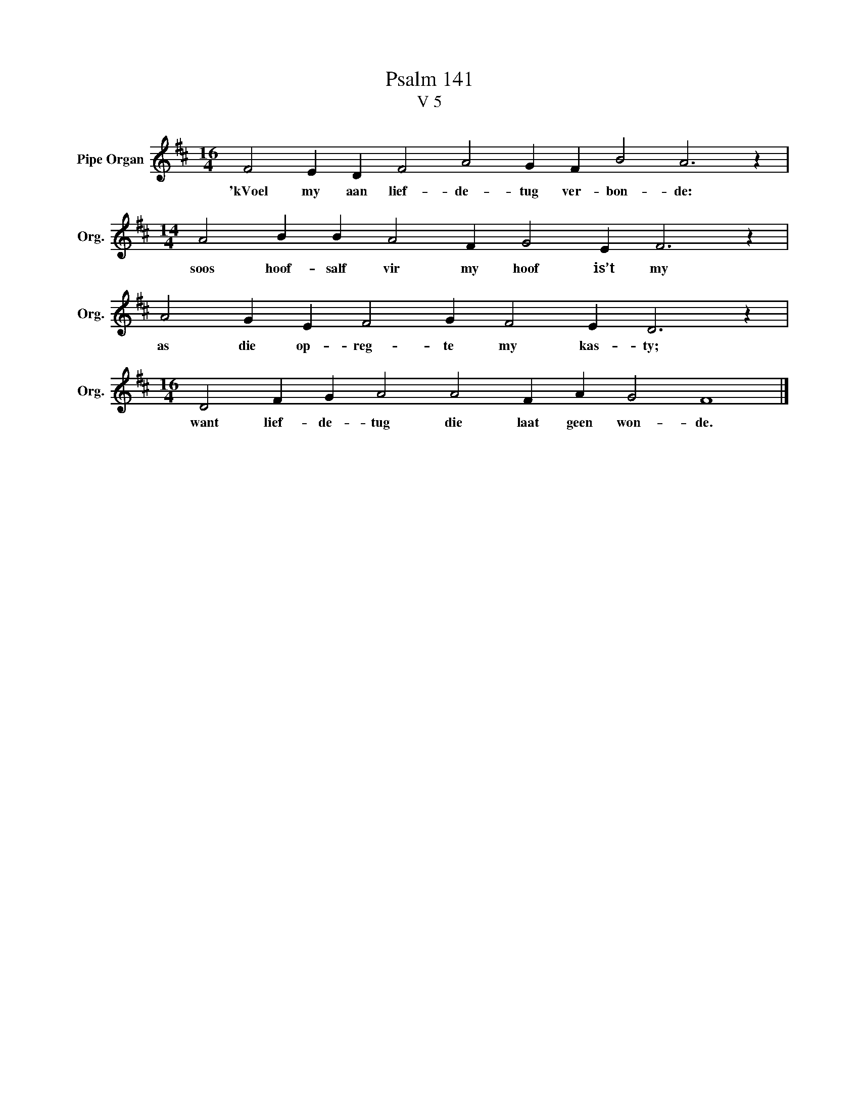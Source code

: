 X:1
T:Psalm 141
T:V 5
L:1/4
M:16/4
I:linebreak $
K:D
V:1 treble nm="Pipe Organ" snm="Org."
V:1
 F2 E D F2 A2 G F B2 A3 z |$[M:14/4] A2 B B A2 F G2 E F3 z |$ A2 G E F2 G F2 E D3 z |$ %3
w: 'kVoel my aan lief- de- tug ver- bon- de:|soos hoof- salf vir my hoof is’t my|as die op- reg- te my kas- ty;|
[M:16/4] D2 F G A2 A2 F A G2 F4 |] %4
w: want lief- de- tug die laat geen won- de.|

